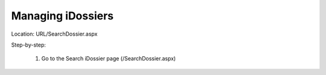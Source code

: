 ========================
Managing iDossiers
========================

Location: URL/SearchDossier.aspx

Step-by-step:

    1. Go to the Search iDossier page (/SearchDossier.aspx)

